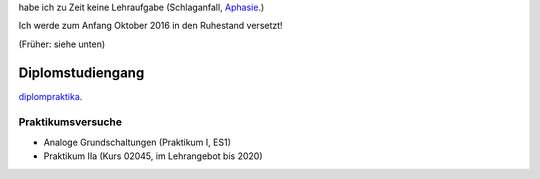 .. title: Lehre
.. slug: lehre
.. date: 2016-12-12 13:50:58 UTC+01:00
.. tags: 
.. category: 
.. link: /lehre/index.hmtl
.. description: lehre Fritz Heinrichmeyer
.. type: text

habe ich zu Zeit keine Lehraufgabe (Schlaganfall, Aphasie_.)

.. _Aphasie: https://de.wikipedia.org/wiki/Aphasie


Ich werde zum Anfang Oktober 2016 in den Ruhestand versetzt!

(Früher: siehe unten)


Diplomstudiengang
=================

`diplompraktika <http://www.fernuni-hagen.de/lges/lehrangebot/diplompraktika/>`_. 

Praktikumsversuche
------------------

- Analoge Grundschaltungen (Praktikum I, ES1)

- Praktikum IIa (Kurs 02045, im Lehrangebot bis 2020)
